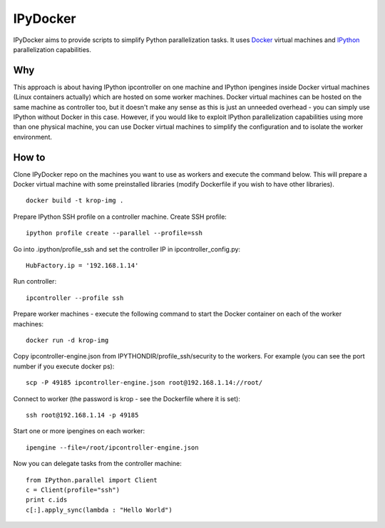 ===========
IPyDocker
===========

IPyDocker aims to provide scripts to simplify Python parallelization tasks. It uses `Docker <http://www.docker.io/>`_ virtual machines and `IPython <http://ipython.org/>`_ parallelization capabilities.

Why
-------------

This approach is about having IPython ipcontroller on one machine and IPython ipengines inside Docker virtual machines (Linux containers actually) which are hosted on some worker machines. 
Docker virtual machines can be hosted on the same machine as controller too, 
but it doesn't make any sense as this is just an unneeded overhead - you can simply use IPython without Docker in this case.  
However, if you would like to exploit IPython parallelization capabilities using more than one physical machine, you can use Docker virtual machines to simplify the configuration and to isolate the worker environment.

How to
-------------

Clone IPyDocker repo on the machines you want to use as workers and execute the command below. 
This will prepare a Docker virtual machine with some preinstalled libraries
(modify Dockerfile if you wish to have other libraries).
::
	docker build -t krop-img .

Prepare IPython SSH profile on a controller machine.
Create SSH profile:
::
	ipython profile create --parallel --profile=ssh

Go into .ipython/profile_ssh and set the controller IP in ipcontroller_config.py:
:: 
	HubFactory.ip = '192.168.1.14'

Run controller:
::
	ipcontroller --profile ssh

Prepare worker machines - execute the following command to start the Docker container on each of the worker machines:
::
	docker run -d krop-img

Copy ipcontroller-engine.json from IPYTHONDIR/profile_ssh/security to the workers. For example (you can see the port number if you execute docker ps):
::
	scp -P 49185 ipcontroller-engine.json root@192.168.1.14://root/

Connect to worker (the password is krop - see the Dockerfile where it is set):
::
	ssh root@192.168.1.14 -p 49185

Start one or more ipengines on each worker:
::
	ipengine --file=/root/ipcontroller-engine.json

Now you can delegate tasks from the controller machine:
::
	from IPython.parallel import Client
	c = Client(profile="ssh")
	print c.ids
	c[:].apply_sync(lambda : "Hello World")


